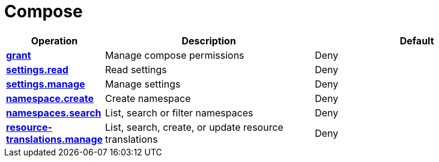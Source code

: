 = Compose

[cols="1s,5a,5a"]
|===
| Operation| Description | Default


| [#rbac-compose-grant]#<<rbac-compose-grant,grant>>#
| Manage compose permissions
| Deny


| [#rbac-compose-settings.read]#<<rbac-compose-settings.read,settings.read>>#
| Read settings
| Deny


| [#rbac-compose-settings.manage]#<<rbac-compose-settings.manage,settings.manage>>#
| Manage settings
| Deny


| [#rbac-compose-namespace.create]#<<rbac-compose-namespace.create,namespace.create>>#
| Create namespace
| Deny


| [#rbac-compose-namespaces.search]#<<rbac-compose-namespaces.search,namespaces.search>>#
| List, search or filter namespaces
| Deny


| [#rbac-compose-resource-translations.manage]#<<rbac-compose-resource-translations.manage,resource-translations.manage>>#
| List, search, create, or update resource translations
| Deny


|===

